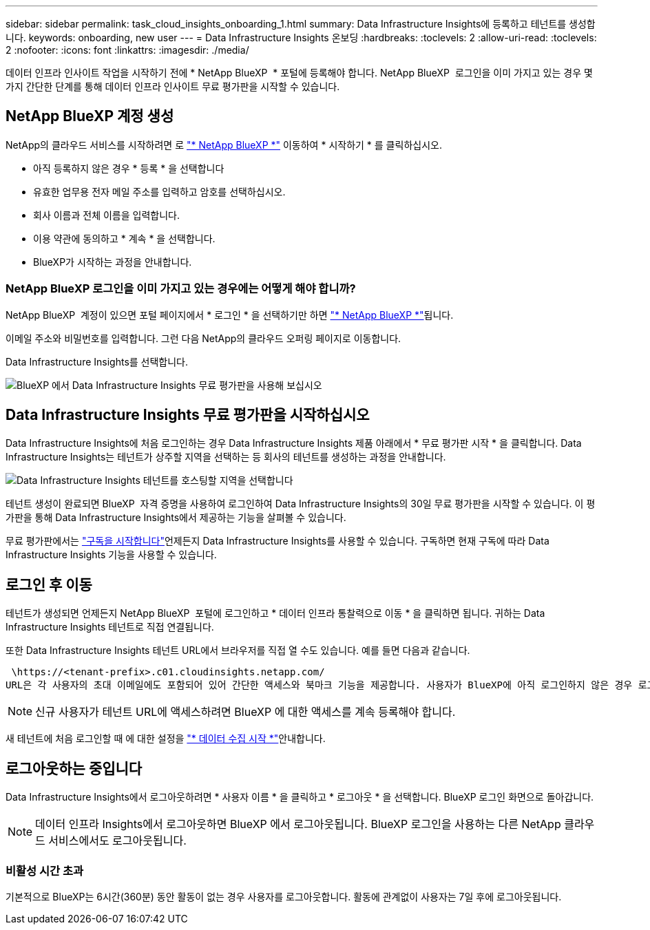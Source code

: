 ---
sidebar: sidebar 
permalink: task_cloud_insights_onboarding_1.html 
summary: Data Infrastructure Insights에 등록하고 테넌트를 생성합니다. 
keywords: onboarding, new user 
---
= Data Infrastructure Insights 온보딩
:hardbreaks:
:toclevels: 2
:allow-uri-read: 
:toclevels: 2
:nofooter: 
:icons: font
:linkattrs: 
:imagesdir: ./media/


[role="lead"]
데이터 인프라 인사이트 작업을 시작하기 전에 * NetApp BlueXP  * 포털에 등록해야 합니다. NetApp BlueXP  로그인을 이미 가지고 있는 경우 몇 가지 간단한 단계를 통해 데이터 인프라 인사이트 무료 평가판을 시작할 수 있습니다.


toc::[]


== NetApp BlueXP 계정 생성

NetApp의 클라우드 서비스를 시작하려면 로 link:https://bluexp.netapp.com/["* NetApp BlueXP *"^] 이동하여 * 시작하기 * 를 클릭하십시오.

* 아직 등록하지 않은 경우 * 등록 * 을 선택합니다
* 유효한 업무용 전자 메일 주소를 입력하고 암호를 선택하십시오.
* 회사 이름과 전체 이름을 입력합니다.
* 이용 약관에 동의하고 * 계속 * 을 선택합니다.
* BlueXP가 시작하는 과정을 안내합니다.




=== NetApp BlueXP 로그인을 이미 가지고 있는 경우에는 어떻게 해야 합니까?

NetApp BlueXP  계정이 있으면 포털 페이지에서 * 로그인 * 을 선택하기만 하면 link:https://bluexp.netapp.com/["* NetApp BlueXP *"^]됩니다.

이메일 주소와 비밀번호를 입력합니다. 그런 다음 NetApp의 클라우드 오퍼링 페이지로 이동합니다.

Data Infrastructure Insights를 선택합니다.

image:BlueXP_CloudInsights.png["BlueXP 에서 Data Infrastructure Insights 무료 평가판을 사용해 보십시오"]



== Data Infrastructure Insights 무료 평가판을 시작하십시오

Data Infrastructure Insights에 처음 로그인하는 경우 Data Infrastructure Insights 제품 아래에서 * 무료 평가판 시작 * 을 클릭합니다. Data Infrastructure Insights는 테넌트가 상주할 지역을 선택하는 등 회사의 테넌트를 생성하는 과정을 안내합니다.

image:trial_region_selector.png["Data Infrastructure Insights 테넌트를 호스팅할 지역을 선택합니다"]

테넌트 생성이 완료되면 BlueXP  자격 증명을 사용하여 로그인하여 Data Infrastructure Insights의 30일 무료 평가판을 시작할 수 있습니다. 이 평가판을 통해 Data Infrastructure Insights에서 제공하는 기능을 살펴볼 수 있습니다.

무료 평가판에서는 link:concept_subscribing_to_cloud_insights.html["구독을 시작합니다"]언제든지 Data Infrastructure Insights를 사용할 수 있습니다. 구독하면 현재 구독에 따라 Data Infrastructure Insights 기능을 사용할 수 있습니다.



== 로그인 후 이동

테넌트가 생성되면 언제든지 NetApp BlueXP  포털에 로그인하고 * 데이터 인프라 통찰력으로 이동 * 을 클릭하면 됩니다. 귀하는 Data Infrastructure Insights 테넌트로 직접 연결됩니다.

또한 Data Infrastructure Insights 테넌트 URL에서 브라우저를 직접 열 수도 있습니다. 예를 들면 다음과 같습니다.

 \https://<tenant-prefix>.c01.cloudinsights.netapp.com/
URL은 각 사용자의 초대 이메일에도 포함되어 있어 간단한 액세스와 북마크 기능을 제공합니다. 사용자가 BlueXP에 아직 로그인하지 않은 경우 로그인하라는 메시지가 표시됩니다.


NOTE: 신규 사용자가 테넌트 URL에 액세스하려면 BlueXP 에 대한 액세스를 계속 등록해야 합니다.

새 테넌트에 처음 로그인할 때 에 대한 설정을 link:task_getting_started_with_cloud_insights.html["* 데이터 수집 시작 *"]안내합니다.



== 로그아웃하는 중입니다

Data Infrastructure Insights에서 로그아웃하려면 * 사용자 이름 * 을 클릭하고 * 로그아웃 * 을 선택합니다. BlueXP 로그인 화면으로 돌아갑니다.


NOTE: 데이터 인프라 Insights에서 로그아웃하면 BlueXP 에서 로그아웃됩니다. BlueXP 로그인을 사용하는 다른 NetApp 클라우드 서비스에서도 로그아웃됩니다.



=== 비활성 시간 초과

기본적으로 BlueXP는 6시간(360분) 동안 활동이 없는 경우 사용자를 로그아웃합니다. 활동에 관계없이 사용자는 7일 후에 로그아웃됩니다.
